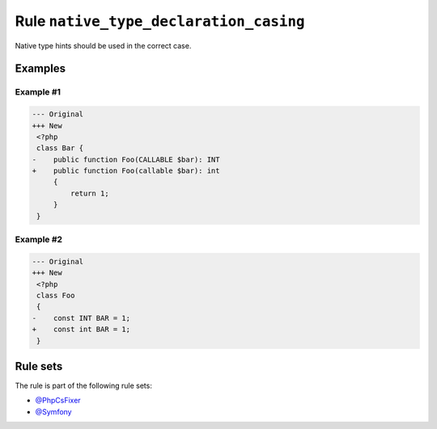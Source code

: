 =======================================
Rule ``native_type_declaration_casing``
=======================================

Native type hints should be used in the correct case.

Examples
--------

Example #1
~~~~~~~~~~

.. code-block:: diff

   --- Original
   +++ New
    <?php
    class Bar {
   -    public function Foo(CALLABLE $bar): INT
   +    public function Foo(callable $bar): int
        {
            return 1;
        }
    }

Example #2
~~~~~~~~~~

.. code-block:: diff

   --- Original
   +++ New
    <?php
    class Foo
    {
   -    const INT BAR = 1;
   +    const int BAR = 1;
    }

Rule sets
---------

The rule is part of the following rule sets:

- `@PhpCsFixer <./../../ruleSets/PhpCsFixer.rst>`_
- `@Symfony <./../../ruleSets/Symfony.rst>`_

